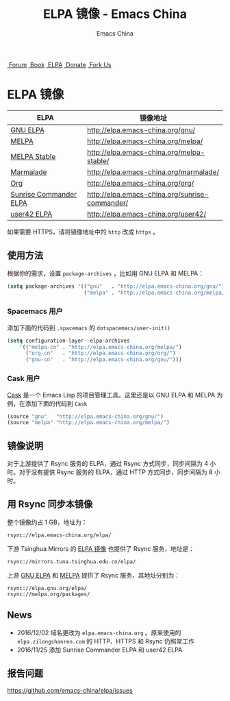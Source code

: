 #+OPTIONS: title:nil
#+OPTIONS: num:nil
#+OPTIONS: toc:nil
#+OPTIONS: html-style:nil
#+OPTIONS: html-scripts:nil
#+OPTIONS: html-preamble:nil
#+OPTIONS: html-postamble:nil
#+TITLE: ELPA 镜像 - Emacs China
#+AUTHOR: Emacs China
#+HTML_HEAD: <link rel="apple-touch-icon" type="image/png" href="https://emacs-china.org/uploads/default/original/1X/ebb284b1e209aa93c9744227e1374130f8190aec.png">
#+HTML_HEAD: <link rel="icon" sizes="144x144" href="https://emacs-china.org/uploads/default/original/1X/ebb284b1e209aa93c9744227e1374130f8190aec.png">
#+HTML_HEAD: <link rel="icon" type="image/png" href="https://emacs-china.org/uploads/default/original/1X/477ac7ed14175dfd2deb65ee3c3d83d18a8906b8.ico">
#+HTML_HEAD: <link rel="stylesheet" type="text/css" href="//cdn.bootcss.com/font-awesome/4.6.3/css/font-awesome.min.css">
#+HTML_HEAD: <link rel="stylesheet" type="text/css" href="./css/style.css">

#+BEGIN_EXPORT html
<nav id="bar">
  <div>
        <a class="nav-link blue" href="https://emacs-china.org/"><i class="fa fa-group" aria-hidden="true"></i>&nbsp;Forum</a>
        <a class="nav-link yellow" href="http://book.emacs-china.org" target="_blank"><i class="fa fa-book" aria-hidden="true"></i>&nbsp;Book</a>
        <a class="nav-link violet" href="https://elpa.emacs-china.org"><i class="fa fa-server" aria-hidden="true"></i>&nbsp;ELPA</a>
        <a class="nav-link orange" href="http://donate.emacs-china.org"> <i class="fa fa-heart" aria-hidden="true"></i> &nbsp;Donate</a>
        <a class="fork-us" href="https://github.com/emacs-china" target="_blank"><i class="fa fa-github" aria-hidden="true"></i>
            &nbsp;Fork Us</a>
  </div>
</nav>
<div class="heading">
    <h1 class="heading-main">
        <span class="img">
            <img class="emacs-china-logo" src="./imgs/logo.png"/>
        </span>
        <span class="text">ELPA 镜像</span>
    </h1>
</div>
#+END_EXPORT

[[https://elpa.emacs-china.org/downloads][file:https://elpa.emacs-china.org/downloads-badge.svg]]

| ELPA                   | 镜像地址                                       |
|------------------------+------------------------------------------------|
| [[http://elpa.gnu.org/][GNU ELPA]]               | http://elpa.emacs-china.org/gnu/               |
| [[https://melpa.org/][MELPA]]                  | http://elpa.emacs-china.org/melpa/             |
| [[http://stable.melpa.org/#/][MELPA Stable]]           | http://elpa.emacs-china.org/melpa-stable/      |
| [[Https://marmalade-repo.org/][Marmalade]]              | http://elpa.emacs-china.org/marmalade/         |
| [[http://orgmode.org/elpa.html][Org]]                    | http://elpa.emacs-china.org/org/               |
| [[https://www.emacswiki.org/emacs/Sunrise_Commander][Sunrise Commander ELPA]] | http://elpa.emacs-china.org/sunrise-commander/ |
| [[http://user42.tuxfamily.org/elpa/index.html][user42 ELPA]]            | http://elpa.emacs-china.org/user42/            |

如果需要 HTTPS，请将镜像地址中的 ~http~ 改成 ~https~ 。

** 使用方法

根据你的需求，设置 ~package-archives~ ，比如用 GNU ELPA 和 MELPA：

#+BEGIN_SRC emacs-lisp
  (setq package-archives '(("gnu"   . "http://elpa.emacs-china.org/gnu/")
                           ("melpa" . "http://elpa.emacs-china.org/melpa/")))
#+END_SRC

*** Spacemacs 用户

添加下面的代码到 ~.spacemacs~ 的 ~dotspacemacs/user-init()~

#+BEGIN_SRC emacs-lisp
  (setq configuration-layer--elpa-archives
      '(("melpa-cn" . "http://elpa.emacs-china.org/melpa/")
        ("org-cn"   . "http://elpa.emacs-china.org/org/")
        ("gnu-cn"   . "http://elpa.emacs-china.org/gnu/")))
#+END_SRC

*** Cask 用户

[[https://github.com/cask/cask][Cask]] 是一个 Emacs Lisp 的项目管理工具。这里还是以 GNU ELPA 和 MELPA 为例，在添加下面的代码到 ~Cask~

#+BEGIN_SRC emacs-lisp
  (source "gnu"   "http://elpa.emacs-china.org/gnu/")
  (source "melpa" "http://elpa.emacs-china.org/melpa/")
#+END_SRC

** 镜像说明

对于上游提供了 Rsync 服务的 ELPA，通过 Rsync 方式同步，同步间隔为 4 小时。对于没有提供 Rsync 服务的 ELPA，通过 HTTP 方式同步，同步间隔为 8 小时。

** 用 Rsync 同步本镜像

整个镜像约占 1 GB，地址为：

#+BEGIN_SRC undefined
  rsync://elpa.emacs-china.org/elpa/
#+END_SRC

下游 Tsinghua Mirrors 的 [[https://mirrors.tuna.tsinghua.edu.cn/help/elpa/][ELPA 镜像]] 也提供了 Rsync 服务，地址是：

#+BEGIN_SRC undefined
  rsync://mirrors.tuna.tsinghua.edu.cn/elpa/
#+END_SRC

上游 [[https://github.com/emacs-china/elpa/issues/30][GNU ELPA]] 和 [[https://github.com/melpa/melpa/issues/4020][MELPA]] 提供了 Rsync 服务，其地址分别为：

#+BEGIN_SRC undefined
  rsync://elpa.gnu.org/elpa/
  rsync://melpa.org/packages/
#+END_SRC

** News

- 2016/12/02 域名更改为 ~elpa.emacs-china.org~ 。原来使用的 ~elpa.zilongshanren.com~ 的 HTTP、HTTPS 和 Rsync 仍照常工作
- 2016/11/25 添加 Sunrise Commander ELPA 和 user42 ELPA

** 报告问题

https://github.com/emacs-china/elpa/issues
